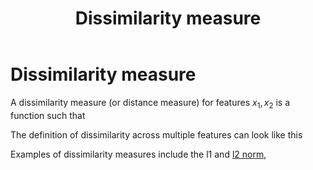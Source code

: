 #+title: Dissimilarity measure
#+roam_alias: "Distance measure"
#+roam_tags: distance

#+call: init()

* Dissimilarity measure
A dissimilarity measure (or distance measure) for features $x_1,x_2$ is a
function such that
\begin{equation}
d(x_1,x_2)\ge 0 \;\text{ and }\; d(x_1,x_2)=d(x_2,x_1)
\end{equation}

The definition of dissimilarity across multiple features can look like this
\begin{equation}
D(\pmb{x_1},\pmb{x_2})=\sum_{j=1}^p d_j(x_1^{(j)},x_2^{(j)})
\end{equation}

Examples of dissimilarity measures include the l1 and [[file:20210429082944-euclidean_distance.org][l2 norm]],
